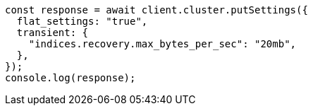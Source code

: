 // This file is autogenerated, DO NOT EDIT
// Use `node scripts/generate-docs-examples.js` to generate the docs examples

[source, js]
----
const response = await client.cluster.putSettings({
  flat_settings: "true",
  transient: {
    "indices.recovery.max_bytes_per_sec": "20mb",
  },
});
console.log(response);
----

